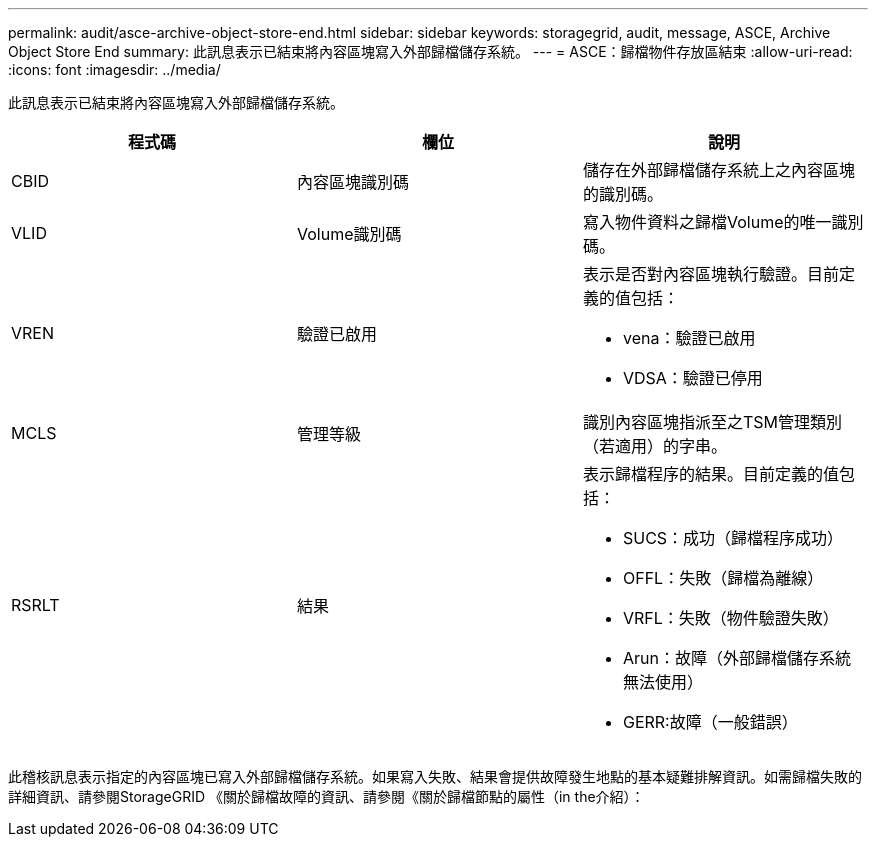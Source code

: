 ---
permalink: audit/asce-archive-object-store-end.html 
sidebar: sidebar 
keywords: storagegrid, audit, message, ASCE, Archive Object Store End 
summary: 此訊息表示已結束將內容區塊寫入外部歸檔儲存系統。 
---
= ASCE：歸檔物件存放區結束
:allow-uri-read: 
:icons: font
:imagesdir: ../media/


[role="lead"]
此訊息表示已結束將內容區塊寫入外部歸檔儲存系統。

|===
| 程式碼 | 欄位 | 說明 


 a| 
CBID
 a| 
內容區塊識別碼
 a| 
儲存在外部歸檔儲存系統上之內容區塊的識別碼。



 a| 
VLID
 a| 
Volume識別碼
 a| 
寫入物件資料之歸檔Volume的唯一識別碼。



 a| 
VREN
 a| 
驗證已啟用
 a| 
表示是否對內容區塊執行驗證。目前定義的值包括：

* vena：驗證已啟用
* VDSA：驗證已停用




 a| 
MCLS
 a| 
管理等級
 a| 
識別內容區塊指派至之TSM管理類別（若適用）的字串。



 a| 
RSRLT
 a| 
結果
 a| 
表示歸檔程序的結果。目前定義的值包括：

* SUCS：成功（歸檔程序成功）
* OFFL：失敗（歸檔為離線）
* VRFL：失敗（物件驗證失敗）
* Arun：故障（外部歸檔儲存系統無法使用）
* GERR:故障（一般錯誤）


|===
此稽核訊息表示指定的內容區塊已寫入外部歸檔儲存系統。如果寫入失敗、結果會提供故障發生地點的基本疑難排解資訊。如需歸檔失敗的詳細資訊、請參閱StorageGRID 《關於歸檔故障的資訊、請參閱《關於歸檔節點的屬性（in the介紹）：
